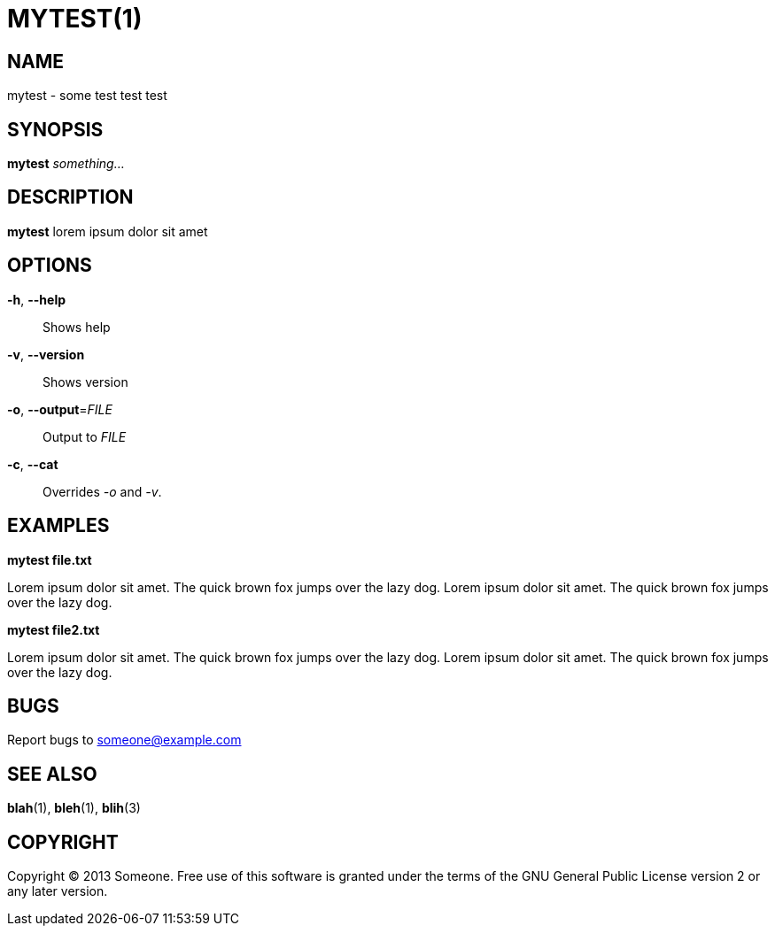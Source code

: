 MYTEST(1)
=========


NAME
----
mytest - some test test test


SYNOPSIS
--------
*mytest* 'something...'


DESCRIPTION
-----------
*mytest* lorem ipsum dolor sit amet


OPTIONS
-------
*-h*, *--help*::
	Shows help

*-v*, *--version*::
	Shows version

*-o*, *--output*='FILE'::
	Output to 'FILE'

*-c*, *--cat*::
	Overrides '-o' and '-v'.


EXAMPLES
--------
*mytest file.txt*

Lorem ipsum dolor sit amet.  The quick brown fox jumps over the lazy dog.
Lorem ipsum dolor sit amet.  The quick brown fox jumps over the lazy dog.

*mytest file2.txt*

Lorem ipsum dolor sit amet.  The quick brown fox jumps over the lazy dog.
Lorem ipsum dolor sit amet.  The quick brown fox jumps over the lazy dog.


BUGS
----

Report bugs to someone@example.com


SEE ALSO
--------
*blah*(1), *bleh*(1), *blih*(3)


COPYRIGHT
---------
Copyright (C) 2013 Someone. Free use of this software is granted under the
terms of the GNU General Public License version 2 or any later version.

